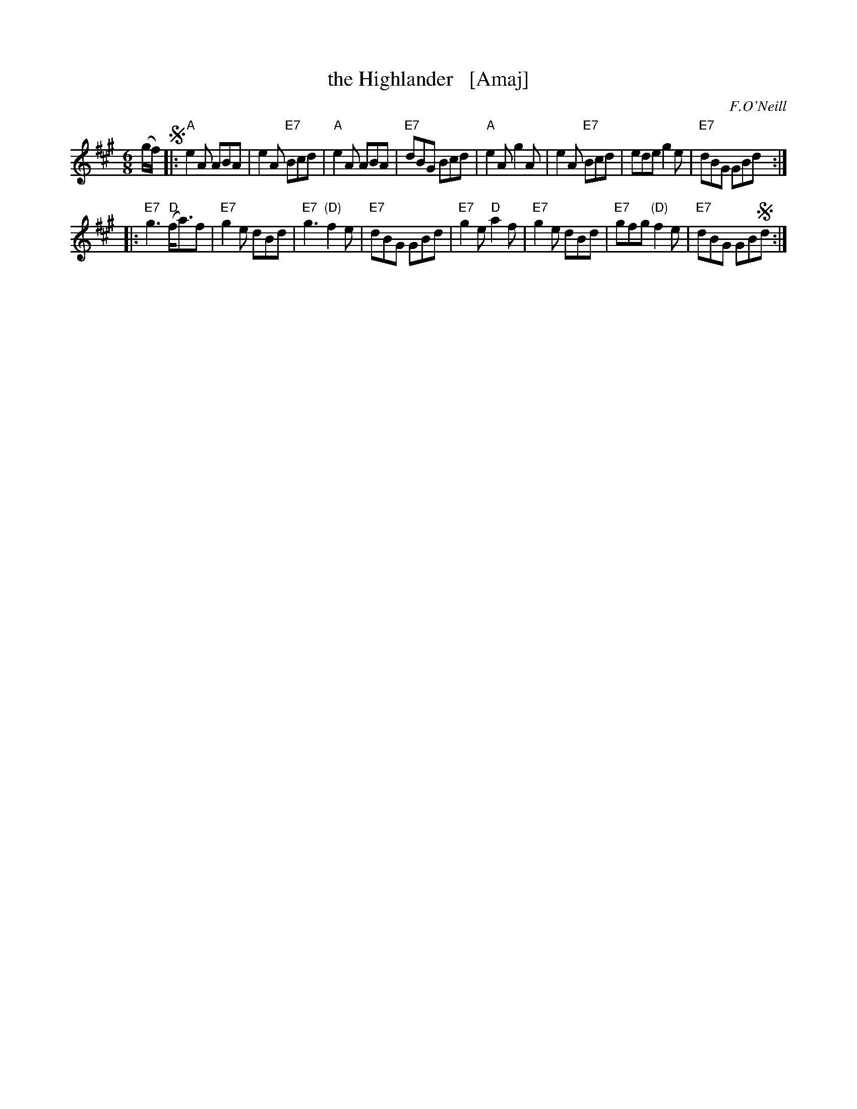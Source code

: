 X: 857
T: the Highlander   [Amaj]
B: O'Neill's 1850 #857
O: F.O'Neill
Z: Dan G. Petersen, dangp@post6.tele.dk
M: 6/8
L: 1/8
K: A
(g/f/) !segno!|:\
"A"e2A ABA | e2A "E7"Bcd | "A"e2A ABA | "E7"dBG Bcd |\
"A"e2A g2A | e2A "E7"Bcd | ede g2e | "E7"dBG GBd :|
|:\
"E7"g3 "D"(f<a)f | "E7"g2e dBd | "E7"g3 "(D)"f2e | "E7"dBG GBd |\
"E7"g2e "D"a2f | "E7"g2e dBd | "E7"gfg "(D)"f2e | "E7"dBG GB!segno!d :|
